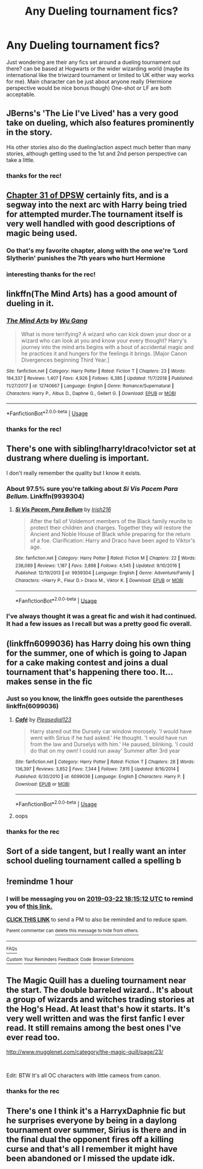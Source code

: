#+TITLE: Any Dueling tournament fics?

* Any Dueling tournament fics?
:PROPERTIES:
:Author: Proffesor_Lovegood
:Score: 10
:DateUnix: 1553271532.0
:DateShort: 2019-Mar-22
:FlairText: Request
:END:
Just wondering are their any fics set around a dueling tournament out there? can be based at Hogwarts or the wider wizarding world (maybe its international like the triwizard tournament or limited to UK either way works for me). Main character can be just about anyone really (Hermione perspective would be nice bonus though) One-shot or LF are both acceptable.


** JBerns's 'The Lie I've Lived' has a very good take on dueling, which also features prominently in the story.

His other stories also do the dueling/action aspect much better than many stories, although getting used to the 1st and 2nd person perspective can take a little.
:PROPERTIES:
:Score: 3
:DateUnix: 1553344563.0
:DateShort: 2019-Mar-23
:END:

*** thanks for the rec!
:PROPERTIES:
:Author: Proffesor_Lovegood
:Score: 1
:DateUnix: 1553352585.0
:DateShort: 2019-Mar-23
:END:


** [[https://www.fanfiction.net/s/11574569/31/Dodging-Prison-and-Stealing-Witches-Revenge-is-Best-Served-Raw][Chapter 31 of DPSW]] certainly fits, and is a segway into the next arc with Harry being tried for attempted murder.The tournament itself is very well handled with good descriptions of magic being used.
:PROPERTIES:
:Author: moomoogoat
:Score: 4
:DateUnix: 1553271724.0
:DateShort: 2019-Mar-22
:END:

*** Oo that's my favorite chapter, along with the one we're ‘Lord Slytherin' punishes the 7th years who hurt Hermione
:PROPERTIES:
:Author: ThreePros
:Score: 3
:DateUnix: 1553274788.0
:DateShort: 2019-Mar-22
:END:


*** interesting thanks for the rec!
:PROPERTIES:
:Author: Proffesor_Lovegood
:Score: 2
:DateUnix: 1553276765.0
:DateShort: 2019-Mar-22
:END:


** linkffn(The Mind Arts) has a good amount of dueling in it.
:PROPERTIES:
:Author: gfe98
:Score: 3
:DateUnix: 1553296080.0
:DateShort: 2019-Mar-23
:END:

*** [[https://www.fanfiction.net/s/12740667/1/][*/The Mind Arts/*]] by [[https://www.fanfiction.net/u/7769074/Wu-Gang][/Wu Gang/]]

#+begin_quote
  What is more terrifying? A wizard who can kick down your door or a wizard who can look at you and know your every thought? Harry's journey into the mind arts begins with a bout of accidental magic and he practices it and hungers for the feelings it brings. [Major Canon Divergences beginning Third Year.]
#+end_quote

^{/Site/:} ^{fanfiction.net} ^{*|*} ^{/Category/:} ^{Harry} ^{Potter} ^{*|*} ^{/Rated/:} ^{Fiction} ^{T} ^{*|*} ^{/Chapters/:} ^{23} ^{*|*} ^{/Words/:} ^{184,337} ^{*|*} ^{/Reviews/:} ^{1,407} ^{*|*} ^{/Favs/:} ^{4,926} ^{*|*} ^{/Follows/:} ^{6,385} ^{*|*} ^{/Updated/:} ^{11/7/2018} ^{*|*} ^{/Published/:} ^{11/27/2017} ^{*|*} ^{/id/:} ^{12740667} ^{*|*} ^{/Language/:} ^{English} ^{*|*} ^{/Genre/:} ^{Romance/Supernatural} ^{*|*} ^{/Characters/:} ^{Harry} ^{P.,} ^{Albus} ^{D.,} ^{Daphne} ^{G.,} ^{Gellert} ^{G.} ^{*|*} ^{/Download/:} ^{[[http://www.ff2ebook.com/old/ffn-bot/index.php?id=12740667&source=ff&filetype=epub][EPUB]]} ^{or} ^{[[http://www.ff2ebook.com/old/ffn-bot/index.php?id=12740667&source=ff&filetype=mobi][MOBI]]}

--------------

*FanfictionBot*^{2.0.0-beta} | [[https://github.com/tusing/reddit-ffn-bot/wiki/Usage][Usage]]
:PROPERTIES:
:Author: FanfictionBot
:Score: 3
:DateUnix: 1553296108.0
:DateShort: 2019-Mar-23
:END:


*** thanks for the rec!
:PROPERTIES:
:Author: Proffesor_Lovegood
:Score: 3
:DateUnix: 1553298766.0
:DateShort: 2019-Mar-23
:END:


** There's one with sibling!harry!draco!victor set at dustrang where dueling is important.

I don't really remember the quality but I know it exists.
:PROPERTIES:
:Author: GravityMyGuy
:Score: 2
:DateUnix: 1553278472.0
:DateShort: 2019-Mar-22
:END:

*** About 97.5% sure you're talking about /Si Vis Pacem Para Bellum/. Linkffn(9939304)
:PROPERTIES:
:Author: theseareusernames
:Score: 2
:DateUnix: 1553281763.0
:DateShort: 2019-Mar-22
:END:

**** [[https://www.fanfiction.net/s/9939304/1/][*/Si Vis Pacem, Para Bellum/*]] by [[https://www.fanfiction.net/u/2037398/Irish216][/Irish216/]]

#+begin_quote
  After the fall of Voldemort members of the Black family reunite to protect their children and charges. Together they will restore the Ancient and Noble House of Black while preparing for the return of a foe. Clarification: Harry and Draco have been aged to Viktor's age.
#+end_quote

^{/Site/:} ^{fanfiction.net} ^{*|*} ^{/Category/:} ^{Harry} ^{Potter} ^{*|*} ^{/Rated/:} ^{Fiction} ^{M} ^{*|*} ^{/Chapters/:} ^{22} ^{*|*} ^{/Words/:} ^{238,089} ^{*|*} ^{/Reviews/:} ^{1,187} ^{*|*} ^{/Favs/:} ^{3,898} ^{*|*} ^{/Follows/:} ^{4,545} ^{*|*} ^{/Updated/:} ^{9/10/2016} ^{*|*} ^{/Published/:} ^{12/19/2013} ^{*|*} ^{/id/:} ^{9939304} ^{*|*} ^{/Language/:} ^{English} ^{*|*} ^{/Genre/:} ^{Adventure/Family} ^{*|*} ^{/Characters/:} ^{<Harry} ^{P.,} ^{Fleur} ^{D.>} ^{Draco} ^{M.,} ^{Viktor} ^{K.} ^{*|*} ^{/Download/:} ^{[[http://www.ff2ebook.com/old/ffn-bot/index.php?id=9939304&source=ff&filetype=epub][EPUB]]} ^{or} ^{[[http://www.ff2ebook.com/old/ffn-bot/index.php?id=9939304&source=ff&filetype=mobi][MOBI]]}

--------------

*FanfictionBot*^{2.0.0-beta} | [[https://github.com/tusing/reddit-ffn-bot/wiki/Usage][Usage]]
:PROPERTIES:
:Author: FanfictionBot
:Score: 1
:DateUnix: 1553281800.0
:DateShort: 2019-Mar-22
:END:


*** I've always thought it was a great fic and wish it had continued. It had a few issues as I recall but was a pretty good fic overall.
:PROPERTIES:
:Author: altrarose
:Score: 1
:DateUnix: 1553324272.0
:DateShort: 2019-Mar-23
:END:


** (linkffn6099036) has Harry doing his own thing for the summer, one of which is going to Japan for a cake making contest and joins a dual tournament that's happening there too. It...makes sense in the fic
:PROPERTIES:
:Author: minty_teacup
:Score: 2
:DateUnix: 1553276998.0
:DateShort: 2019-Mar-22
:END:

*** Just so you know, the linkffn goes outside the parentheses linkffn(6099036)
:PROPERTIES:
:Author: ThreePros
:Score: 1
:DateUnix: 1553278738.0
:DateShort: 2019-Mar-22
:END:

**** [[https://www.fanfiction.net/s/6099036/1/][*/Café/*]] by [[https://www.fanfiction.net/u/1348553/Pleasedial123][/Pleasedial123/]]

#+begin_quote
  Harry stared out the Dursely car window morosely. 'I would have went with Sirius if he had asked.' He thought. 'I would have run from the law and Durselys with him.' He paused, blinking. 'I could do that on my own! I could run away' Summer after 3rd year
#+end_quote

^{/Site/:} ^{fanfiction.net} ^{*|*} ^{/Category/:} ^{Harry} ^{Potter} ^{*|*} ^{/Rated/:} ^{Fiction} ^{T} ^{*|*} ^{/Chapters/:} ^{28} ^{*|*} ^{/Words/:} ^{136,397} ^{*|*} ^{/Reviews/:} ^{3,852} ^{*|*} ^{/Favs/:} ^{7,344} ^{*|*} ^{/Follows/:} ^{7,815} ^{*|*} ^{/Updated/:} ^{8/16/2014} ^{*|*} ^{/Published/:} ^{6/30/2010} ^{*|*} ^{/id/:} ^{6099036} ^{*|*} ^{/Language/:} ^{English} ^{*|*} ^{/Characters/:} ^{Harry} ^{P.} ^{*|*} ^{/Download/:} ^{[[http://www.ff2ebook.com/old/ffn-bot/index.php?id=6099036&source=ff&filetype=epub][EPUB]]} ^{or} ^{[[http://www.ff2ebook.com/old/ffn-bot/index.php?id=6099036&source=ff&filetype=mobi][MOBI]]}

--------------

*FanfictionBot*^{2.0.0-beta} | [[https://github.com/tusing/reddit-ffn-bot/wiki/Usage][Usage]]
:PROPERTIES:
:Author: FanfictionBot
:Score: 3
:DateUnix: 1553278752.0
:DateShort: 2019-Mar-22
:END:


**** oops
:PROPERTIES:
:Author: minty_teacup
:Score: 1
:DateUnix: 1553281472.0
:DateShort: 2019-Mar-22
:END:


*** thanks for the rec
:PROPERTIES:
:Author: Proffesor_Lovegood
:Score: 1
:DateUnix: 1553280387.0
:DateShort: 2019-Mar-22
:END:


** Sort of a side tangent, but I really want an inter school dueling tournament called a spelling b
:PROPERTIES:
:Author: zombieqatz
:Score: 1
:DateUnix: 1553350937.0
:DateShort: 2019-Mar-23
:END:


** !remindme 1 hour
:PROPERTIES:
:Author: ThreePros
:Score: 1
:DateUnix: 1553274874.0
:DateShort: 2019-Mar-22
:END:

*** I will be messaging you on [[http://www.wolframalpha.com/input/?i=2019-03-22%2018:15:12%20UTC%20To%20Local%20Time][*2019-03-22 18:15:12 UTC*]] to remind you of [[/r/HPfanfiction/comments/b470sd/any_dueling_tournament_fics/ej4rcbz/][*this link.*]]

[[http://np.reddit.com/message/compose/?to=RemindMeBot&subject=Reminder&message=%5B/r/HPfanfiction/comments/b470sd/any_dueling_tournament_fics/ej4rcbz/%5D%0A%0ARemindMe!%20%201%20hour][*CLICK THIS LINK*]] to send a PM to also be reminded and to reduce spam.

^{Parent commenter can} [[http://np.reddit.com/message/compose/?to=RemindMeBot&subject=Delete%20Comment&message=Delete!%20ej4reo1][^{delete this message to hide from others.}]]

--------------

[[http://np.reddit.com/r/RemindMeBot/comments/24duzp/remindmebot_info/][^{FAQs}]]

[[http://np.reddit.com/message/compose/?to=RemindMeBot&subject=Reminder&message=%5BLINK%20INSIDE%20SQUARE%20BRACKETS%20else%20default%20to%20FAQs%5D%0A%0ANOTE:%20Don't%20forget%20to%20add%20the%20time%20options%20after%20the%20command.%0A%0ARemindMe!][^{Custom}]]
[[http://np.reddit.com/message/compose/?to=RemindMeBot&subject=List%20Of%20Reminders&message=MyReminders!][^{Your Reminders}]]
[[http://np.reddit.com/message/compose/?to=RemindMeBotWrangler&subject=Feedback][^{Feedback}]]
[[https://github.com/SIlver--/remindmebot-reddit][^{Code}]]
[[https://np.reddit.com/r/RemindMeBot/comments/4kldad/remindmebot_extensions/][^{Browser Extensions}]]
:PROPERTIES:
:Author: RemindMeBot
:Score: 0
:DateUnix: 1553274913.0
:DateShort: 2019-Mar-22
:END:


** The Magic Quill has a dueling tournament near the start. The double barreled wizard.. It's about a group of wizards and witches trading stories at the Hog's Head. At least that's how it starts. It's very well written and was the first fanfic I ever read. It still remains among the best ones I've ever read too.

[[http://www.mugglenet.com/category/the-magic-quill/page/23/]]

​

Edit: BTW It's all OC characters with little cameos from canon.
:PROPERTIES:
:Author: koopty
:Score: 1
:DateUnix: 1553277641.0
:DateShort: 2019-Mar-22
:END:

*** thanks for the rec
:PROPERTIES:
:Author: Proffesor_Lovegood
:Score: 1
:DateUnix: 1553280393.0
:DateShort: 2019-Mar-22
:END:


** There's one I think it's a HarryxDaphnie fic but he surprises everyone by being in a daylong tournament over summer, Sirius is there and in the final dual the opponent fires off a killing curse and that's all I remember it might have been abandoned or I missed the update idk.
:PROPERTIES:
:Author: thedavey2
:Score: 1
:DateUnix: 1553282366.0
:DateShort: 2019-Mar-22
:END:
